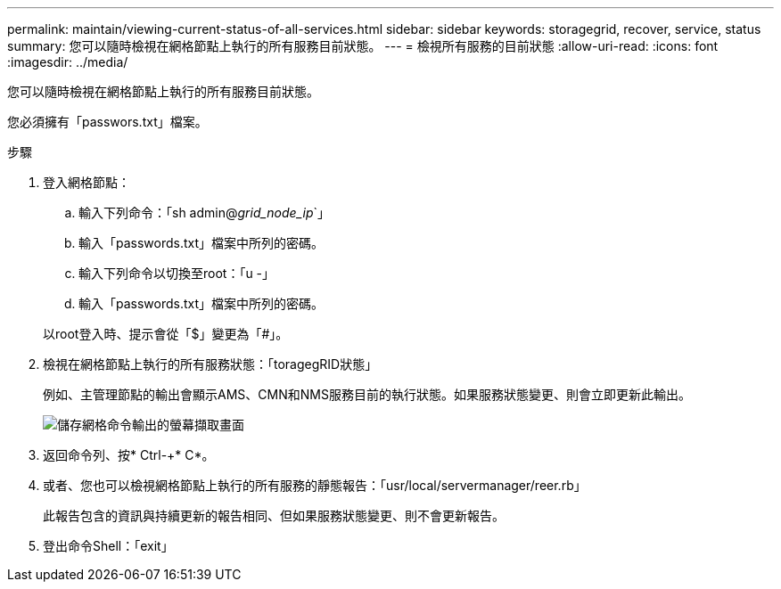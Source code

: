 ---
permalink: maintain/viewing-current-status-of-all-services.html 
sidebar: sidebar 
keywords: storagegrid, recover, service, status 
summary: 您可以隨時檢視在網格節點上執行的所有服務目前狀態。 
---
= 檢視所有服務的目前狀態
:allow-uri-read: 
:icons: font
:imagesdir: ../media/


[role="lead"]
您可以隨時檢視在網格節點上執行的所有服務目前狀態。

您必須擁有「passwors.txt」檔案。

.步驟
. 登入網格節點：
+
.. 輸入下列命令：「sh admin@_grid_node_ip_`」
.. 輸入「passwords.txt」檔案中所列的密碼。
.. 輸入下列命令以切換至root：「u -」
.. 輸入「passwords.txt」檔案中所列的密碼。


+
以root登入時、提示會從「$」變更為「#」。

. 檢視在網格節點上執行的所有服務狀態：「toragegRID狀態」
+
例如、主管理節點的輸出會顯示AMS、CMN和NMS服務目前的執行狀態。如果服務狀態變更、則會立即更新此輸出。

+
image::../media/storagegrid_status_output.gif[儲存網格命令輸出的螢幕擷取畫面]

. 返回命令列、按* Ctrl-+* C*。
. 或者、您也可以檢視網格節點上執行的所有服務的靜態報告：「usr/local/servermanager/reer.rb」
+
此報告包含的資訊與持續更新的報告相同、但如果服務狀態變更、則不會更新報告。

. 登出命令Shell：「exit」

